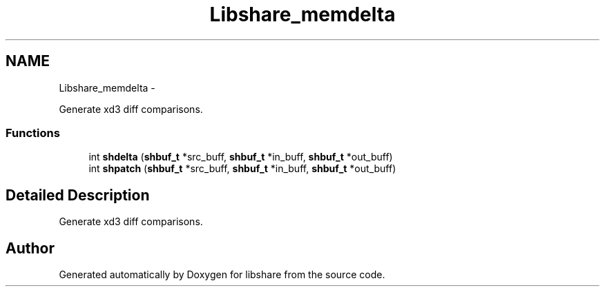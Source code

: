 .TH "Libshare_memdelta" 3 "20 Mar 2015" "Version 2.24" "libshare" \" -*- nroff -*-
.ad l
.nh
.SH NAME
Libshare_memdelta \- 
.PP
Generate xd3 diff comparisons.  

.SS "Functions"

.in +1c
.ti -1c
.RI "int \fBshdelta\fP (\fBshbuf_t\fP *src_buff, \fBshbuf_t\fP *in_buff, \fBshbuf_t\fP *out_buff)"
.br
.ti -1c
.RI "int \fBshpatch\fP (\fBshbuf_t\fP *src_buff, \fBshbuf_t\fP *in_buff, \fBshbuf_t\fP *out_buff)"
.br
.in -1c
.SH "Detailed Description"
.PP 
Generate xd3 diff comparisons. 
.SH "Author"
.PP 
Generated automatically by Doxygen for libshare from the source code.
